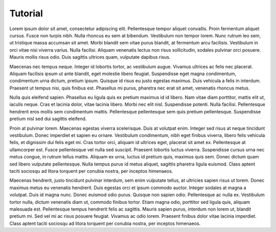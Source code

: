 Tutorial
========

Lorem ipsum dolor sit amet, consectetur adipiscing elit. Pellentesque tempor aliquet convallis. Proin fermentum aliquet cursus. Fusce non turpis nibh. Nulla rhoncus eu sem at bibendum. Vestibulum non tempor lorem. Nunc rutrum leo sem, ut tristique massa accumsan sit amet. Morbi blandit sem vitae purus blandit, at fermentum arcu facilisis. Vestibulum in orci vitae nisi viverra varius. Nulla facilisi. Aliquam venenatis lectus non risus sollicitudin, sodales pulvinar orci posuere. Mauris mollis risus odio. Duis sagittis ultrices quam, vulputate dapibus risus.

Maecenas nec tempus neque. Integer id lobortis tortor, ac vestibulum augue. Vivamus ultrices ac felis nec placerat. Aliquam facilisis ipsum ut ante blandit, eget molestie libero feugiat. Suspendisse eget magna condimentum, condimentum urna dictum, pretium ipsum. Quisque id risus eu justo egestas maximus. Duis vehicula a felis in interdum. Praesent ut tempus nisi, quis finibus est. Phasellus mi purus, pharetra nec erat sit amet, venenatis rhoncus metus.

Nulla quis eleifend sapien. Phasellus eu ligula quis ex pretium maximus id id libero. Nam vitae diam porttitor, mattis elit ut, iaculis neque. Cras et lacinia dolor, vitae lacinia libero. Morbi nec elit nisl. Suspendisse potenti. Nulla facilisi. Pellentesque hendrerit eros mollis sem condimentum mattis. Pellentesque pellentesque sem quis pretium pellentesque. Suspendisse pretium nisl sed dui sagittis eleifend.

Proin at pulvinar lorem. Maecenas egestas viverra scelerisque. Duis at volutpat enim. Integer sed risus at neque tincidunt vestibulum. Donec imperdiet et sapien eu ornare. Vestibulum condimentum, nibh eget finibus viverra, libero felis vehicula felis, et dignissim dui felis eget mi. Cras tortor orci, aliquam id ultrices eget, placerat sit amet ex. Pellentesque at ullamcorper est. Fusce pellentesque vel nulla sed suscipit. Praesent lobortis luctus viverra. Suspendisse cursus urna nec metus congue, in rutrum tellus mattis. Aliquam ex urna, luctus id pretium quis, maximus quis sem. Donec dictum quam sed libero vulputate pellentesque. Nulla tempus purus id metus aliquet, sagittis pharetra ligula euismod. Class aptent taciti sociosqu ad litora torquent per conubia nostra, per inceptos himenaeos.

Maecenas hendrerit, justo tincidunt pulvinar interdum, sem enim vulputate tellus, at ultricies sapien risus ut lorem. Donec maximus metus eu venenatis hendrerit. Duis egestas orci et ipsum commodo auctor. Integer sodales at magna a volutpat. Duis id magna nunc. Donec euismod odio purus. Quisque non sapien odio. Pellentesque ac nulla ex. Vestibulum tortor nulla, dictum venenatis diam ut, commodo finibus tortor. Etiam magna odio, porttitor sed ligula quis, aliquam malesuada est. Pellentesque tempus hendrerit felis ac sagittis. Mauris sapien purus, interdum non lorem ut, blandit pretium mi. Sed vel mi ac risus posuere feugiat. Vivamus ac odio lorem. Praesent finibus dolor vitae lacinia imperdiet. Class aptent taciti sociosqu ad litora torquent per conubia nostra, per inceptos himenaeos. 